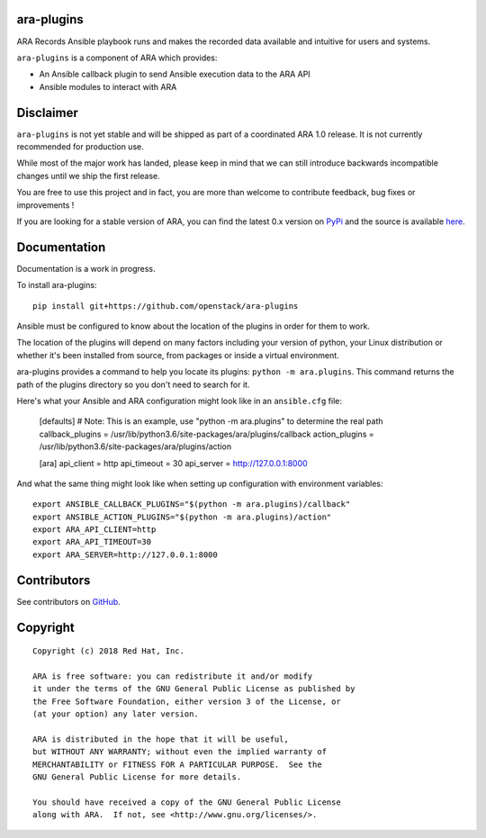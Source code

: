 ara-plugins
===========

.. image:: doc/source/_static/ara-with-icon.png

ARA Records Ansible playbook runs and makes the recorded data available and
intuitive for users and systems.

``ara-plugins`` is a component of ARA which provides:

- An Ansible callback plugin to send Ansible execution data to the ARA API
- Ansible modules to interact with ARA

Disclaimer
==========

``ara-plugins`` is not yet stable and will be shipped as part of a coordinated
ARA 1.0 release. It is not currently recommended for production use.

While most of the major work has landed, please keep in mind that we can still
introduce backwards incompatible changes until we ship the first release.

You are free to use this project and in fact, you are more than welcome to
contribute feedback, bug fixes or improvements !

If you are looking for a stable version of ARA, you can find the latest 0.x
version on PyPi_ and the source is available here_.

.. _PyPi: https://pypi.org/project/ara/
.. _here: https://github.com/openstack/ara

Documentation
=============

Documentation is a work in progress.

To install ara-plugins::

    pip install git+https://github.com/openstack/ara-plugins

Ansible must be configured to know about the location of the plugins in order
for them to work.

The location of the plugins will depend on many factors including your version
of python, your Linux distribution or whether it's been installed from source,
from packages or inside a virtual environment.

ara-plugins provides a command to help you locate its plugins: ``python -m ara.plugins``.
This command returns the path of the plugins directory so you don't need to search for it.

Here's what your Ansible and ARA configuration might look like in an ``ansible.cfg`` file:

    [defaults]
    # Note: This is an example, use "python -m ara.plugins" to determine the real path
    callback_plugins = /usr/lib/python3.6/site-packages/ara/plugins/callback
    action_plugins = /usr/lib/python3.6/site-packages/ara/plugins/action

    [ara]
    api_client = http
    api_timeout = 30
    api_server = http://127.0.0.1:8000

And what the same thing might look like when setting up configuration with environment variables::

    export ANSIBLE_CALLBACK_PLUGINS="$(python -m ara.plugins)/callback"
    export ANSIBLE_ACTION_PLUGINS="$(python -m ara.plugins)/action"
    export ARA_API_CLIENT=http
    export ARA_API_TIMEOUT=30
    export ARA_SERVER=http://127.0.0.1:8000

Contributors
============

See contributors on GitHub_.

.. _GitHub: https://github.com/openstack/ara-plugins/graphs/contributors

Copyright
=========

::

    Copyright (c) 2018 Red Hat, Inc.

    ARA is free software: you can redistribute it and/or modify
    it under the terms of the GNU General Public License as published by
    the Free Software Foundation, either version 3 of the License, or
    (at your option) any later version.

    ARA is distributed in the hope that it will be useful,
    but WITHOUT ANY WARRANTY; without even the implied warranty of
    MERCHANTABILITY or FITNESS FOR A PARTICULAR PURPOSE.  See the
    GNU General Public License for more details.

    You should have received a copy of the GNU General Public License
    along with ARA.  If not, see <http://www.gnu.org/licenses/>.
